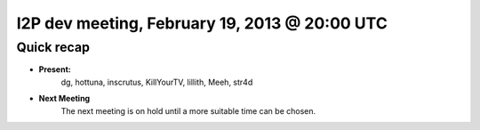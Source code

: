 I2P dev meeting, February 19, 2013 @ 20:00 UTC
==============================================

Quick recap
-----------

* **Present:**
    dg,
    hottuna,
    inscrutus,
    KillYourTV,
    lillith,
    Meeh,
    str4d

* **Next Meeting**
    The next meeting is on hold until a more suitable time can be chosen.

